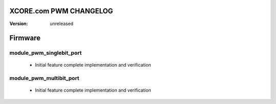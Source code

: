 XCORE.com PWM CHANGELOG
=======================

:Version:   unreleased

Firmware
=======

module_pwm_singlebit_port
-------------------------

   * Initial feature complete implementation and verification

module_pwm_multibit_port
------------------------

   * Initial feature complete implementation and verification

